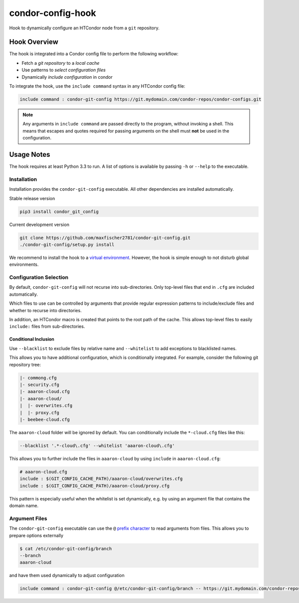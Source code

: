 ##################
condor-config-hook
##################

Hook to dynamically configure an HTCondor node from a ``git`` repository.

Hook Overview
#############

The hook is integrated into a Condor config file to perform the following workflow:

* Fetch a *git repository* to a *local cache*
* Use patterns to *select configuration files*
* Dynamically *include configuration* in condor

To integrate the hook, use the ``include command`` syntax in any HTCondor config file:

.. code::

    include command : condor-git-config https://git.mydomain.com/condor-repos/condor-configs.git

.. note::  Any arguments in ``include command`` are passed directly to the program, without invoking a shell.
           This means that escapes and quotes required for passing arguments on the shell must **not**
           be used in the configuration.

Usage Notes
###########

The hook requires at least Python 3.3 to run. A list of options is available by passing ``-h`` or ``--help`` to the executable.

Installation
------------

Installation provides the ``condor-git-config`` executable.
All other dependencies are installed automatically.

Stable release version

.. code:: bash

    pip3 install condor_git_config

Current development version

.. code:: bash

    git clone https://github.com/maxfischer2781/condor-git-config.git
    ./condor-git-config/setup.py install

We recommend to install the hook to a
`virtual environment <https://docs.python.org/3/library/venv.html>`_.
However, the hook is simple enough to not disturb global environments.

Configuration Selection
-----------------------

By default, ``condor-git-config`` will not recurse into sub-directories.
Only top-level files that end in ``.cfg`` are included automatically.

Which files to use can be controlled by arguments that provide regular expression
patterns to include/exclude files and whether to recurse into directories.

In addition, an HTCondor macro is created that points to the root path of the cache.
This allows top-level files to easily ``include:`` files from sub-directories.

Conditional Inclusion
:::::::::::::::::::::

Use ``--blacklist`` to exclude files by relative name and
``--whitelist`` to add exceptions to blacklisted names.

This allows you to have additional configuration, which is conditionally integrated.
For example, consider the following git repository tree:

.. code::

    |- commong.cfg
    |- security.cfg
    |- aaaron-cloud.cfg
    |- aaaron-cloud/
    |  |- overwrites.cfg
    |  |- proxy.cfg
    |- beebee-cloud.cfg

The ``aaaron-cloud`` folder will be ignored by default.
You can conditionally include the ``*-cloud.cfg`` files like this:

.. code:: bash

    --blacklist '.*-cloud\.cfg' --whitelist 'aaaron-cloud\.cfg'

This allows you to further include the files in ``aaaron-cloud`` by using ``include`` in ``aaaron-cloud.cfg``:

.. code::

    # aaaron-cloud.cfg
    include : $(GIT_CONFIG_CACHE_PATH)/aaaron-cloud/overwrites.cfg
    include : $(GIT_CONFIG_CACHE_PATH)/aaaron-cloud/proxy.cfg

This pattern is especially useful when the whitelist is set dynamically,
e.g. by using an argument file that contains the domain name.

Argument Files
--------------

The ``condor-git-config`` executable can use the ``@``
`prefix character <https://docs.python.org/3/library/argparse.html#fromfile-prefix-chars>`_
to read arguments from files.
This allows you to prepare options externally

.. code:: bash

    $ cat /etc/condor-git-config/branch
    --branch
    aaaron-cloud

and have them used dynamically to adjust configuration

.. code::

    include command : condor-git-config @/etc/condor-git-config/branch -- https://git.mydomain.com/condor-repos/condor-configs.git
